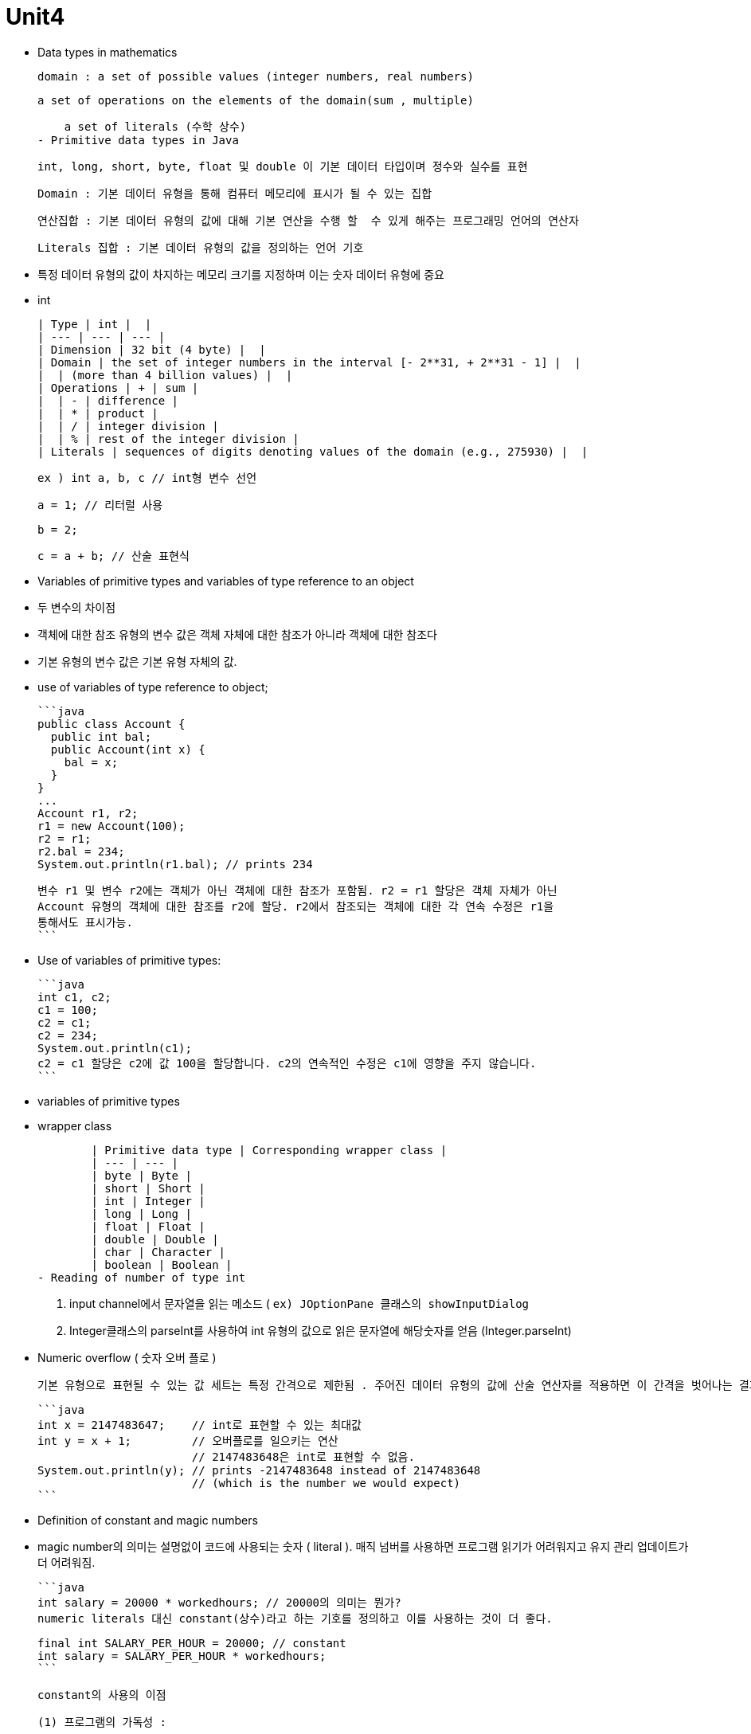 # Unit4

- Data types in mathematics
    
    domain : a set of possible values (integer numbers, real numbers)
    
    a set of operations on the elements of the domain(sum , multiple)
    
    a set of literals (수학 상수)
- Primitive data types in Java
    
    int, long, short, byte, float 및 double 이 기본 데이터 타입이며 정수와 실수를 표현
    
    Domain : 기본 데이터 유형을 통해 컴퓨터 메모리에 표시가 될 수 있는 집합
    
    연산집합 : 기본 데이터 유형의 값에 대해 기본 연산을 수행 할  수 있게 해주는 프로그래밍 언어의 연산자
    
    Literals 집합 : 기본 데이터 유형의 값을 정의하는 언어 기호
    
    - 특정 데이터 유형의 값이 차지하는 메모리 크기를 지정하며 이는 숫자 데이터 유형에 중요
- int
    
    
    | Type | int |  |
    | --- | --- | --- |
    | Dimension | 32 bit (4 byte) |  |
    | Domain | the set of integer numbers in the interval [- 2**31, + 2**31 - 1] |  |
    |  | (more than 4 billion values) |  |
    | Operations | + | sum |
    |  | - | difference |
    |  | * | product |
    |  | / | integer division |
    |  | % | rest of the integer division |
    | Literals | sequences of digits denoting values of the domain (e.g., 275930) |  |
    
    ex ) int a, b, c // int형 변수 선언
    
    a = 1; // 리터럴 사용
    
    b = 2;
    
    c = a + b; // 산술 표현식

- Variables of primitive types and variables of type reference to an object
    - 두 변수의 차이점
        - 객체에 대한 참조 유형의 변수 값은 객체 자체에 대한 참조가 아니라 객체에 대한 참조다
        - 기본 유형의 변수 값은 기본 유형 자체의 값.
    - use of variables of type reference to object;
        
        ```java
        public class Account {
          public int bal;
          public Account(int x) {
            bal = x;
          }
        }
        ...
        Account r1, r2;
        r1 = new Account(100);
        r2 = r1;
        r2.bal = 234;
        System.out.println(r1.bal); // prints 234
        
        변수 r1 및 변수 r2에는 객체가 아닌 객체에 대한 참조가 포함됨. r2 = r1 할당은 객체 자체가 아닌
        Account 유형의 객체에 대한 참조를 r2에 할당. r2에서 참조되는 객체에 대한 각 연속 수정은 r1을
        통해서도 표시가능.
        ```
        
    - Use of variables of primitive types:
        
        ```java
        int c1, c2;
        c1 = 100;
        c2 = c1;
        c2 = 234;
        System.out.println(c1);
        c2 = c1 할당은 c2에 값 100을 할당합니다. c2의 연속적인 수정은 c1에 영향을 주지 않습니다.
        ```
        
- variables of primitive types
    - wrapper class
        
        
        | Primitive data type | Corresponding wrapper class |
        | --- | --- |
        | byte | Byte |
        | short | Short |
        | int | Integer |
        | long | Long |
        | float | Float |
        | double | Double |
        | char | Character |
        | boolean | Boolean |
- Reading of number of type int
    
    1. input channel에서 문자열을 읽는 메소드 ( `ex) JOptionPane 클래스의 showInputDialog`
    
    1. Integer클래스의 parseInt를 사용하여 int 유형의 값으로 읽은 문자열에 해당숫자를 얻음 (Integer.parseInt)
    
- Numeric overflow ( 숫자 오버 플로 )
    
    기본 유형으로 표현될 수 있는 값 세트는 특정 간격으로 제한됨 . 주어진 데이터 유형의 값에 산술 연산자를 적용하면 이 간격을 벗어나는 결과를 얻을 수 있으므로 동일한 기본 데이터 유형으로 표현할 수 없다. 이러한 상황을 오버플로라고한다.
    
    ```java
    int x = 2147483647;    // int로 표현할 수 있는 최대값
    int y = x + 1;         // 오버플로를 일으키는 연산
                           // 2147483648은 int로 표현할 수 없음.
    System.out.println(y); // prints -2147483648 instead of 2147483648
                           // (which is the number we would expect)
    ```
    
- Definition of constant and magic numbers
    - magic number의 의미는 설명없이 코드에 사용되는 숫자 ( literal ). 매직 넘버를 사용하면 프로그램 읽기가 어려워지고 유지 관리 업데이트가 더 어려워짐.
        
        ```java
        int salary = 20000 * workedhours; // 20000의 의미는 뭔가?
        numeric literals 대신 constant(상수)라고 하는 기호를 정의하고 이를 사용하는 것이 더 좋다.
        
        final int SALARY_PER_HOUR = 20000; // constant
        int salary = SALARY_PER_HOUR * workedhours;
        ```
        
    
    constant의 사용의 이점
    
    (1) 프로그램의 가독성 : 
    
    (2) 프로그램 수정 가능성 :
    
- Byte
    
    
    | Type | byte |  |
    | --- | --- | --- |
    | Dimension | 8 bit (1 byte) |  |
    | Domain | the set of integer numbers in the interval [- 2**7, + 2**7 - 1] = [- 128, + 127] |  |
    | Operations | + | sum |
    |  | - | difference |
    |  | * | product |
    |  | / | integer division |
    |  | % | rest of the integer division |
    | Literals | sequences of digits denoting values of the domain (e.g., 47) |  |
    
    *Example:*
    
    > byte a, b, c;              // 바이트 유형의 변수 선언
    a = 1;                     // Use of literals
    b = Byte.parseByte("47");  // 문자열을 바이트 형으로 변경
    c = a - b;                 // 산술 표현식
    > 
- Short
    
    
    | Type | short |  |
    | --- | --- | --- |
    | Dimension | 16 bit (2 byte) |  |
    | Domain | the set of integer numbers in the interval [- 215, + 215 - 1] = [- 32768, + 32767] |  |
    | Operations | + | sum |
    |  | - | difference |
    |  | * | product |
    |  | / | integer division |
    |  | % | rest of the integer division |
    | Literals | sequences of digits denoting values of the domain (e.g., 22700) |  |
    
    *Example:*
    
    > short a, b, c;                  // Declaration of variables of type short
    a = 11300;                      // Use of literals
    b = Short.parseShort("22605");  // Conversion from String to short
    c = b % a;                      // Arithmetic expression
    > 
- long
    
    
    | Type | long |  |
    | --- | --- | --- |
    | Dimension | 64 bit (8 byte) |  |
    | Domain | the set of integer numbers in the interval [- 2**63, + 2**63 - 1] |  |
    | Operations | + | sum |
    |  | - | difference |
    |  | * | product |
    |  | / | integer division |
    |  | % | rest of the integer division |
    | Literals | sequences of digits ending with an l (or L) |  |
    |  | denoting values of the domain (e.g., 9000000000L) |  |
    
    *Example:*
    
    > long a, b, c;                      // Declaration of variables of type long
    a = 9000000000L;                   // Use of literals
    b = Long.parseLong("9000000000l"); // Conversion from String to long
    c = b / 300000L
    > 
- double
    
    [제목 없는 데이터베이스](https://www.notion.so/3d66b299260e43738ca55339e04d37a8?pvs=21)
    
    *Example:*
    
    > double pi, p2;  // Declaration of variables of type double
    pi = 3.14;      // Use of literals
    p2 = 628E-2d;   // Use of literals
    p2 = pi * 2;    // Arithmetic expression
    > 
- float
    
    [제목 없는 데이터베이스](https://www.notion.so/da87032d220d4f36a11ba7d33a30dc05?pvs=21)
    
    *Example:*
    
    > float pi, a, b;  // Declaration of variables of type float
    pi = 3.14f;      // Use of literals
    a = 314E-2F      // Use of literals
    a++;             // Use of increment operator (equivalent to: a = a + 1.0d;)
    > 
    
- double or float type
    - reading
        1. JOptionPane 클래스의 showInputDialog사용
        2. Double.parseDouble 사용
    - writing
        - print, println 메소드 사용
    
- **Predefined static methods for mathematical operations**
    
    
    | Method Summary |  |
    | --- | --- |
    | static double | http://www.inf.unibz.it/~calvanese/teaching/java-docs/api/java/lang/Math.html#abs(double)(double a)          Returns the absolute value of a double value. |
    | static float | http://www.inf.unibz.it/~calvanese/teaching/java-docs/api/java/lang/Math.html#abs(float)(float a)          Returns the absolute value of a float value. |
    | static int | http://www.inf.unibz.it/~calvanese/teaching/java-docs/api/java/lang/Math.html#abs(int)(int a)          Returns the absolute value of an int value. |
    | static long | http://www.inf.unibz.it/~calvanese/teaching/java-docs/api/java/lang/Math.html#abs(long)(long a)          Returns the absolute value of a long value. |
    | static double | http://www.inf.unibz.it/~calvanese/teaching/java-docs/api/java/lang/Math.html#acos(double)(double a)          Returns the arc cosine of an angle, in the range of 0.0 through pi. |
    | static double | http://www.inf.unibz.it/~calvanese/teaching/java-docs/api/java/lang/Math.html#asin(double)(double a)          Returns the arc sine of an angle, in the range of -pi/2 through pi/2. |
    | static double | http://www.inf.unibz.it/~calvanese/teaching/java-docs/api/java/lang/Math.html#atan(double)(double a)          Returns the arc tangent of an angle, in the range of -pi/2 through pi/2. |
    | static double | http://www.inf.unibz.it/~calvanese/teaching/java-docs/api/java/lang/Math.html#atan2(double,%20double)(double a, double b)          Converts rectangular coordinates (b, a) to polar (r, theta). |
    | static double | http://www.inf.unibz.it/~calvanese/teaching/java-docs/api/java/lang/Math.html#ceil(double)(double a)          Returns the smallest (closest to negative infinity) double value that is not less than the argument and is equal to a mathematical integer. |
    | static double | http://www.inf.unibz.it/~calvanese/teaching/java-docs/api/java/lang/Math.html#cos(double)(double a)          Returns the trigonometric cosine of an angle. |
    | static double | http://www.inf.unibz.it/~calvanese/teaching/java-docs/api/java/lang/Math.html#exp(double)(double a)          Returns the exponential number e (i.e., 2.718...) raised to the power of a double value. |
    | static double | http://www.inf.unibz.it/~calvanese/teaching/java-docs/api/java/lang/Math.html#floor(double)(double a)          Returns the largest (closest to positive infinity) double value that is not greater than the argument and is equal to a mathematical integer. |
    | static double | http://www.inf.unibz.it/~calvanese/teaching/java-docs/api/java/lang/Math.html#IEEEremainder(double,%20double)(double f1, double f2)          Computes the remainder operation on two arguments as prescribed by the IEEE 754 standard. |
    | static double | http://www.inf.unibz.it/~calvanese/teaching/java-docs/api/java/lang/Math.html#log(double)(double a)          Returns the natural logarithm (base e) of a double value. |
    | static double | http://www.inf.unibz.it/~calvanese/teaching/java-docs/api/java/lang/Math.html#max(double,%20double)(double a, double b)          Returns the greater of two double values. |
    | static float | http://www.inf.unibz.it/~calvanese/teaching/java-docs/api/java/lang/Math.html#max(float,%20float)(float a, float b)          Returns the greater of two float values. |
    | static int | http://www.inf.unibz.it/~calvanese/teaching/java-docs/api/java/lang/Math.html#max(int,%20int)(int a, int b)          Returns the greater of two int values. |
    | static long | http://www.inf.unibz.it/~calvanese/teaching/java-docs/api/java/lang/Math.html#max(long,%20long)(long a, long b)          Returns the greater of two long values. |
    | static double | http://www.inf.unibz.it/~calvanese/teaching/java-docs/api/java/lang/Math.html#min(double,%20double)(double a, double b)          Returns the smaller of two double values. |
    | static float | http://www.inf.unibz.it/~calvanese/teaching/java-docs/api/java/lang/Math.html#min(float,%20float)(float a, float b)          Returns the smaller of two float values. |
    | static int | http://www.inf.unibz.it/~calvanese/teaching/java-docs/api/java/lang/Math.html#min(int,%20int)(int a, int b)          Returns the smaller of two int values. |
    | static long | http://www.inf.unibz.it/~calvanese/teaching/java-docs/api/java/lang/Math.html#min(long,%20long)(long a, long b)          Returns the smaller of two long values. |
    | static double | http://www.inf.unibz.it/~calvanese/teaching/java-docs/api/java/lang/Math.html#pow(double,%20double)(double a, double b)          Returns of value of the first argument raised to the power of the second argument. |
    | static double | http://www.inf.unibz.it/~calvanese/teaching/java-docs/api/java/lang/Math.html#random()()          Returns a double value with a positive sign, greater than or equal to 0.0 and less than 1.0. |
    | static double | http://www.inf.unibz.it/~calvanese/teaching/java-docs/api/java/lang/Math.html#rint(double)(double a)          Returns the double value that is closest in value to a and is equal to a mathematical integer. |
    | static long | http://www.inf.unibz.it/~calvanese/teaching/java-docs/api/java/lang/Math.html#round(double)(double a)          Returns the closest long to the argument. |
    | static int | http://www.inf.unibz.it/~calvanese/teaching/java-docs/api/java/lang/Math.html#round(float)(float a)          Returns the closest int to the argument. |
    | static double | http://www.inf.unibz.it/~calvanese/teaching/java-docs/api/java/lang/Math.html#sin(double)(double a)          Returns the trigonometric sine of an angle. |
    | static double | http://www.inf.unibz.it/~calvanese/teaching/java-docs/api/java/lang/Math.html#sqrt(double)(double a)          Returns the correctly rounded positive square root of a double value. |
    | static double | http://www.inf.unibz.it/~calvanese/teaching/java-docs/api/java/lang/Math.html#tan(double)(double a)          Returns the trigonometric tangent of an angle. |
    | static double | http://www.inf.unibz.it/~calvanese/teaching/java-docs/api/java/lang/Math.html#toDegrees(double)(double angrad)          Converts an angle measured in radians to the equivalent angle measured in degrees. |
    | static double | http://www.inf.unibz.it/~calvanese/teaching/java-docs/api/java/lang/Math.html#toRadians(double)(double angdeg)          Converts an angle measured in degrees to the equivalent angle measured in radians. |
- char
    
    문자열은 char 유형의 값인 단일 문자로 구성됨. char type의 변수는 단일 문잠나 포함될 수 있음. ‘ ‘ 사용.
    
    - char 에서 int로 변환
        
        char c = ‘A’;
        
        int i = c;
        
        System.out.println(c);
        
    - int에서 char로의 변환은 unicode에서 문자로 얻는 데 해당.
        
        int i = 65;
        
        char c = (char) i;
        
        System.out.println(c);
        
    - char에서 String 으로 변환
        
        char c = ‘A’;
        
        String s = String.valueOf(c);
        
        String s1 = Character.toString(c);
        
    - String유형 object에서 char 추출
        
        String s = “안녕하세요”;
        
        char c = s.charAt(0);
        
    - Reading char
        
        String s = JOptionPane.showInputDialog(”Insert a charater”);
        
        char c = s.charAt(0);
        
    - Writing a char:
        
        char c = ‘a’;
        
        System.out.println(c);
        
- Boolean
    
    Java에서 진리값을 나타내느 표현식 (true , false)
    
    [제목 없는 데이터베이스](https://www.notion.so/48c3f7d2aa774b4b9107e095ef770324?pvs=21)
    
    | Type | boolean |  |  |
    | --- | --- | --- | --- |
    | Dimension | 1 bit |  |  |
    | Domain | the two truth values true and false |  |  |
    | Operations | && | and | Note: in a && b, the value of b is computed only if a is true |
    |  | || | or | Note: in a || b, the value of b is computed only if a is false |
    |  | ! | not |  |
    | Literals | true and false |  |  |
    
- Predicates
    
    boolean 유형의 값을 반환하는 메서드
    
    public static boolean implies(boolean a, boolean b){
    
    return (!a || b);
    
    }
    
- 연산자 사이의 우선순위
    1. logical negation(!)
    2. arithmetic operators(산술연산자)
    3. relational operators(관계연산자)
    4. logical conjunction(&&) and logical disjunction(||) - 낮은 우선순위